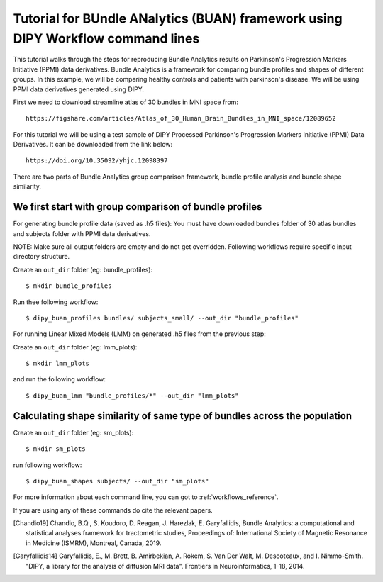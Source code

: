 .. _BUAN_flow:

================================================================================
Tutorial for BUndle ANalytics (BUAN) framework using DIPY Workflow command lines
================================================================================

This tutorial walks through the steps for reproducing Bundle Analytics results
on Parkinson's Progression Markers Initiative (PPMI) data derivatives.
Bundle Analytics is a framework for comparing bundle profiles and shapes of
different groups. In this example, we will be comparing healthy controls and
patients with parkinson's disease. We will be using PPMI data derivatives generated
using DIPY.


First we need to download streamline atlas of 30 bundles in MNI space from::

    https://figshare.com/articles/Atlas_of_30_Human_Brain_Bundles_in_MNI_space/12089652

For this tutorial we will be using a test sample of DIPY Processed Parkinson's
Progression Markers Initiative (PPMI) Data Derivatives. It can be downloaded
from the link below::

     https://doi.org/10.35092/yhjc.12098397

There are two parts of Bundle Analytics group comparison framework,
bundle profile analysis and bundle shape similarity.

-------------------------------------------------------
We first start with group comparison of bundle profiles
-------------------------------------------------------

For generating bundle profile data (saved as .h5 files):
You must have downloaded bundles folder of 30 atlas bundles and subjects folder
with PPMI data derivatives.

NOTE: Make sure all output folders are empty and do not get overridden.
Following workflows require specific input directory structure.

Create an ``out_dir`` folder (eg: bundle_profiles)::

    $ mkdir bundle_profiles

Run thee following workflow::

    $ dipy_buan_profiles bundles/ subjects_small/ --out_dir "bundle_profiles"


For running Linear Mixed Models (LMM) on generated .h5 files from the previous
step:

Create an ``out_dir`` folder (eg: lmm_plots)::

    $ mkdir lmm_plots

and run the following workflow::

    $ dipy_buan_lmm "bundle_profiles/*" --out_dir "lmm_plots"

--------------------------------------------------------------------------
Calculating shape similarity of same type of bundles across the population
--------------------------------------------------------------------------

Create an ``out_dir`` folder (eg: sm_plots)::

    $ mkdir sm_plots

run following workflow::

    $ dipy_buan_shapes subjects/ --out_dir "sm_plots"


For more information about each command line, you can got to :ref:`workflows_reference`.

If you are using any of these commands do cite the relevant papers.

.. [Chandio19] Chandio, B.Q., S. Koudoro, D. Reagan, J. Harezlak,
    E. Garyfallidis, Bundle Analytics: a computational and statistical
    analyses framework for tractometric studies, Proceedings of:
    International Society of Magnetic Resonance in Medicine (ISMRM),
    Montreal, Canada, 2019.

.. [Garyfallidis14] Garyfallidis, E., M. Brett, B. Amirbekian, A. Rokem,
    S. Van Der Walt, M. Descoteaux, and I. Nimmo-Smith.
    "DIPY, a library for the analysis of diffusion MRI data".
    Frontiers in Neuroinformatics, 1-18, 2014.